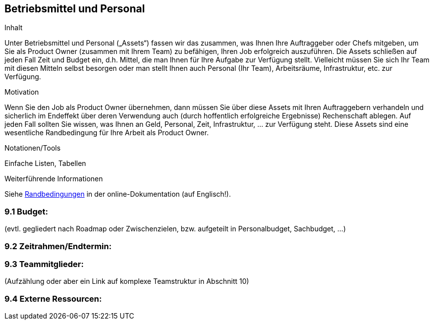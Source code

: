[[section-Betriebsmittel-und-Personal]]
== Betriebsmittel und Personal

[role="req42help"]
****
.Inhalt
Unter Betriebsmittel und Personal („Assets“) fassen wir das zusammen, was Ihnen Ihre Auftraggeber oder Chefs mitgeben, um Sie als Product Owner (zusammen mit Ihrem Team) zu befähigen, Ihren Job erfolgreich auszuführen.
Die Assets schließen auf jeden Fall Zeit und Budget ein, d.h. Mittel, die man Ihnen für Ihre Aufgabe zur Verfügung stellt. Vielleicht müssen Sie sich Ihr Team mit diesen Mitteln selbst besorgen oder man stellt Ihnen auch Personal (Ihr Team), Arbeitsräume, Infrastruktur, etc. zur Verfügung.


.Motivation
Wenn Sie den Job als Product Owner übernehmen, dann müssen Sie über diese Assets mit Ihren Auftraggebern verhandeln und sicherlich im Endeffekt über deren Verwendung auch (durch hoffentlich erfolgreiche Ergebnisse) Rechenschaft ablegen.
Auf jeden Fall sollten Sie wissen, was Ihnen an Geld, Personal, Zeit, Infrastruktur, ... zur Verfügung steht. Diese Assets sind eine wesentliche Randbedingung für Ihre Arbeit als Product Owner.

.Notationen/Tools
Einfache Listen, Tabellen


.Weiterführende Informationen

Siehe https://docs.arc42.org/section-2/[Randbedingungen] in der online-Dokumentation (auf Englisch!).

****

=== 9.1 Budget: 
(evtl. gegliedert nach Roadmap oder Zwischenzielen, bzw. aufgeteilt in Personalbudget, Sachbudget, ...)

=== 9.2 Zeitrahmen/Endtermin:

=== 9.3 Teammitglieder: 
(Aufzählung oder aber ein Link auf komplexe Teamstruktur in Abschnitt 10)

=== 9.4 Externe Ressourcen:
